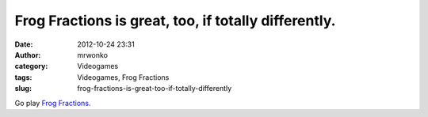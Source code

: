 Frog Fractions is great, too, if totally differently.
#####################################################
:date: 2012-10-24 23:31
:author: mrwonko
:category: Videogames
:tags: Videogames, Frog Fractions
:slug: frog-fractions-is-great-too-if-totally-differently

Go play `Frog Fractions <http://twinbeardstudios.com/frog-fractions>`__.
